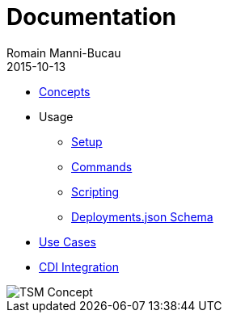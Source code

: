 = Documentation
Romain Manni-Bucau
2015-10-13
:jbake-type: page
:jbake-status: published

[col-sm-6]
* link:documentation/concept.html[Concepts]
* Usage
** link:documentation/setup.html[Setup]
** link:documentation/commands.html[Commands]
** link:documentation/scripting.html[Scripting]
** link:documentation/deployments-schema.html[Deployments.json Schema]
* link:documentation/use-case.html[Use Cases]
* link:documentation/cdi.html[CDI Integration]

[col-sm-6]
image::images/big-logo.png[TSM Concept,align="center"]

